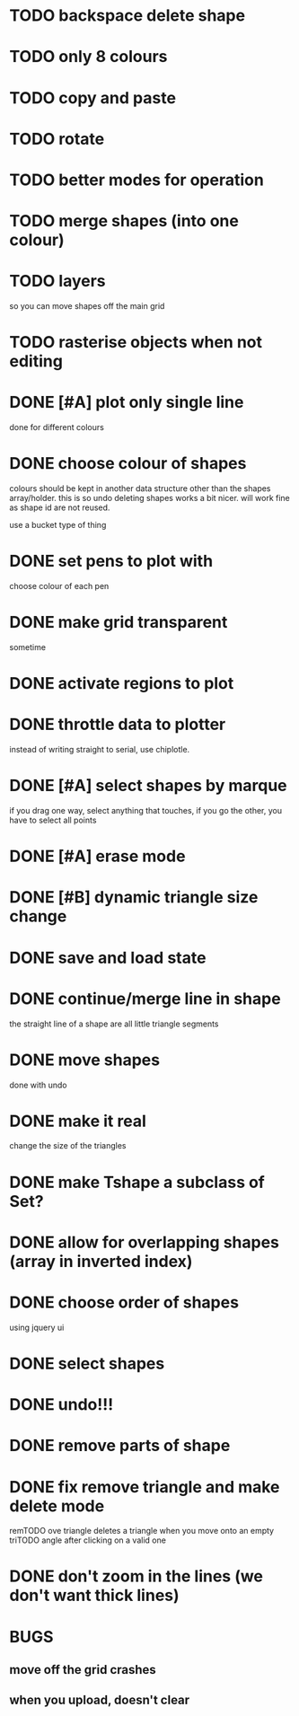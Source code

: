 

* TODO backspace delete shape
* TODO only 8 colours
* TODO copy and paste
* TODO rotate
* TODO better modes for operation
* TODO merge shapes (into one colour)
* TODO layers
so you can move shapes off the main grid
* TODO rasterise objects when not editing
* DONE [#A] plot only single line
CLOSED: [2015-02-10 Tue 15:21]
done for different colours
* DONE choose colour of shapes
CLOSED: [2015-02-10 Tue 15:21]
colours should be kept in another data structure other than the
shapes array/holder. this is so undo deleting shapes works a bit
nicer. will work fine as shape id are not reused.

use a bucket type of thing
* DONE set pens to plot with
CLOSED: [2015-02-10 Tue 13:21]
choose colour of each pen
* DONE make grid transparent
CLOSED: [2015-02-08 Sun 01:37]
sometime
* DONE activate regions to plot
CLOSED: [2015-02-02 Mon 11:24]
* DONE throttle data to plotter
CLOSED: [2015-02-02 Mon 11:24]
instead of writing straight to serial, use chiplotle.
* DONE [#A] select shapes by marque
CLOSED: [2015-01-31 Sat 17:33]
if you drag one way, select anything that touches,
if you go the other, you have to select all points
* DONE [#A] erase mode
CLOSED: [2015-01-31 Sat 14:16]
* DONE [#B] dynamic triangle size change
CLOSED: [2015-01-31 Sat 13:33]
* DONE save and load state
CLOSED: [2015-01-27 Tue 16:50]
* DONE continue/merge line in shape
CLOSED: [2015-01-27 Tue 12:46]
the straight line of a shape are all little triangle segments
* DONE move shapes
CLOSED: [2015-01-26 Mon 23:01]
done with undo
* DONE make it real
CLOSED: [2015-01-27 Tue 00:52]
change the size of the triangles
* DONE make Tshape a subclass of Set?
CLOSED: [2015-01-26 Mon 19:14]

* DONE allow for overlapping shapes (array in inverted index)
CLOSED: [2015-01-26 Mon 19:14]
* DONE choose order of shapes
CLOSED: [2015-01-26 Mon 17:44]
using jquery ui
* DONE select shapes
CLOSED: [2015-01-26 Mon 12:17]

* DONE undo!!!
CLOSED: [2015-01-26 Mon 12:18]
* DONE remove parts of shape
CLOSED: [2015-01-26 Mon 12:18]
* DONE fix remove triangle and make delete mode
CLOSED: [2015-01-26 Mon 12:18]
remTODO ove triangle deletes a triangle when you move onto an empty
triTODO angle after clicking on a valid one
* DONE don't zoom in the lines (we don't want thick lines)
CLOSED: [2015-01-26 Mon 12:18]




* BUGS

** move off the grid crashes

** when you upload, doesn't clear
